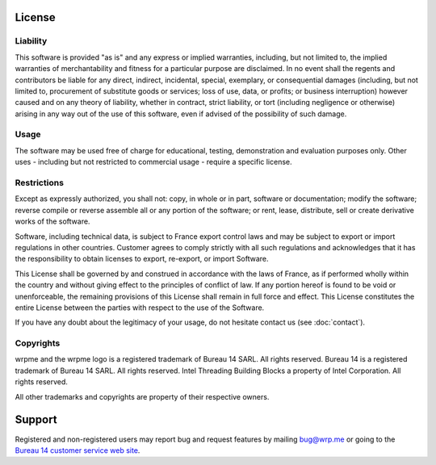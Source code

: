 License
=======

Liability
---------

This software is provided "as is" and any express or implied warranties, including, but not limited to, the implied warranties of merchantability 
and fitness for a particular purpose are disclaimed. In no event shall the regents and contributors be liable for any direct, indirect, incidental,
special, exemplary, or consequential damages (including, but not limited to, procurement of substitute goods or services; loss of use, data, or
profits; or business interruption) however caused and on any theory of liability, whether in contract, strict liability, or tort (including negligence
or otherwise) arising in any way out of the use of this software, even if advised of the possibility of such damage.

Usage
-----

The software may be used free of charge for educational, testing, demonstration and evaluation purposes only. Other uses - including but not restricted to commercial usage - require a specific license.

Restrictions
------------

Except as expressly authorized, you shall not: copy, in whole or in part, software or documentation; modify the software; reverse compile or reverse assemble all or any portion of the software; or rent, lease, distribute, sell or create derivative works of the software.

Software, including technical data, is subject to France export control laws and may be subject to export or import regulations in other countries. Customer agrees to comply strictly with all such regulations and acknowledges that it has the responsibility to obtain licenses to export, re-export, or import Software.

This License shall be governed by and construed in accordance with the laws of France, as if performed wholly within the country and without giving effect to the principles of conflict of law. If any portion hereof is found to be void or unenforceable, the remaining provisions of this License shall remain in full force and effect. This License
constitutes the entire License between the parties with respect to the use of the Software.

If you have any doubt about the legitimacy of your usage, do not hesitate contact us (see :doc:`contact`).

Copyrights
----------

wrpme and the wrpme logo is a registered trademark of Bureau 14 SARL. All rights reserved.
Bureau 14 is a registered trademark of Bureau 14 SARL. All rights reserved.
Intel Threading Building Blocks a property of Intel Corporation. All rights reserved.

All other trademarks and copyrights are property of their respective owners.

Support
=======

Registered and non-registered users may report bug and request features by mailing `bug@wrp.me <bug@wrp.me>`_ or going to the `Bureau 14 customer service web site <http://support.bureau14.fr/home>`_.


